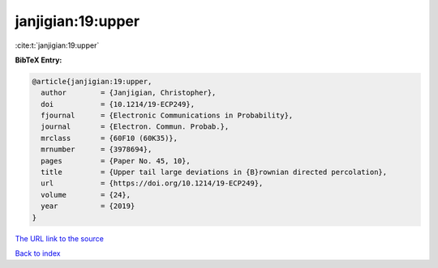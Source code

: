 janjigian:19:upper
==================

:cite:t:`janjigian:19:upper`

**BibTeX Entry:**

.. code-block:: bibtex

   @article{janjigian:19:upper,
     author        = {Janjigian, Christopher},
     doi           = {10.1214/19-ECP249},
     fjournal      = {Electronic Communications in Probability},
     journal       = {Electron. Commun. Probab.},
     mrclass       = {60F10 (60K35)},
     mrnumber      = {3978694},
     pages         = {Paper No. 45, 10},
     title         = {Upper tail large deviations in {B}rownian directed percolation},
     url           = {https://doi.org/10.1214/19-ECP249},
     volume        = {24},
     year          = {2019}
   }

`The URL link to the source <https://doi.org/10.1214/19-ECP249>`__


`Back to index <../By-Cite-Keys.html>`__
